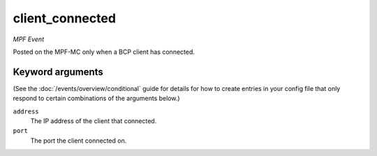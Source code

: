 client_connected
================

*MPF Event*

Posted on the MPF-MC only when a BCP client has
connected.

Keyword arguments
-----------------

(See the :doc:`/events/overview/conditional` guide for details for how to
create entries in your config file that only respond to certain combinations of
the arguments below.)

``address``
  The IP address of the client that connected.

``port``
  The port the client connected on.

